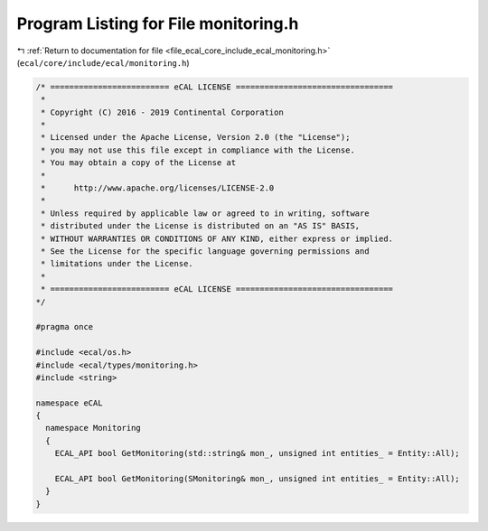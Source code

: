 
.. _program_listing_file_ecal_core_include_ecal_monitoring.h:

Program Listing for File monitoring.h
=====================================

|exhale_lsh| :ref:`Return to documentation for file <file_ecal_core_include_ecal_monitoring.h>` (``ecal/core/include/ecal/monitoring.h``)

.. |exhale_lsh| unicode:: U+021B0 .. UPWARDS ARROW WITH TIP LEFTWARDS

.. code-block:: cpp

   /* ========================= eCAL LICENSE =================================
    *
    * Copyright (C) 2016 - 2019 Continental Corporation
    *
    * Licensed under the Apache License, Version 2.0 (the "License");
    * you may not use this file except in compliance with the License.
    * You may obtain a copy of the License at
    * 
    *      http://www.apache.org/licenses/LICENSE-2.0
    * 
    * Unless required by applicable law or agreed to in writing, software
    * distributed under the License is distributed on an "AS IS" BASIS,
    * WITHOUT WARRANTIES OR CONDITIONS OF ANY KIND, either express or implied.
    * See the License for the specific language governing permissions and
    * limitations under the License.
    *
    * ========================= eCAL LICENSE =================================
   */
   
   #pragma once
   
   #include <ecal/os.h>
   #include <ecal/types/monitoring.h>
   #include <string>
   
   namespace eCAL
   {
     namespace Monitoring
     {
       ECAL_API bool GetMonitoring(std::string& mon_, unsigned int entities_ = Entity::All);
       
       ECAL_API bool GetMonitoring(SMonitoring& mon_, unsigned int entities_ = Entity::All);
     }
   }
   
